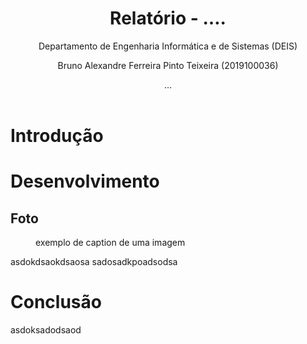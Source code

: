 #+TITLE: Relatório - ....
#+SUBTITLE: Departamento de Engenharia Informática e de Sistemas (DEIS)
#+AUTHOR: Bruno Alexandre Ferreira Pinto Teixeira (2019100036)
#+DATE: ...
#+LANGUAGE: pt
#+LATEX_HEADER: \renewcommand*{\contentsname}{Conteúdo}
#+LATEX_HEADER: \renewcommand*{\listfigurename}{Lista de figuras}
#+EMAIL: brunoalexandre3@hotmail.com
#+OPTIONS: toc:nil

#+ATTR_LATEX: :width 5 cm
[[file:isec.png]]

@@latex:\clearpage@@
#+TOC: headlines
@@latex:\clearpage@@


@@latex:\listoffigures@@

@@latex:\clearpage@@


@@comment:This is an inline comment@@




* Introdução
* Desenvolvimento
** Foto
#+CAPTION: exemplo de caption de uma imagem
#+LABEL: fig:qualquer-coisa
[[file:isec.png]]

asdokdsaokdsaosa
sadosadkpoadsodsa

* Conclusão
asdoksadodsaod

